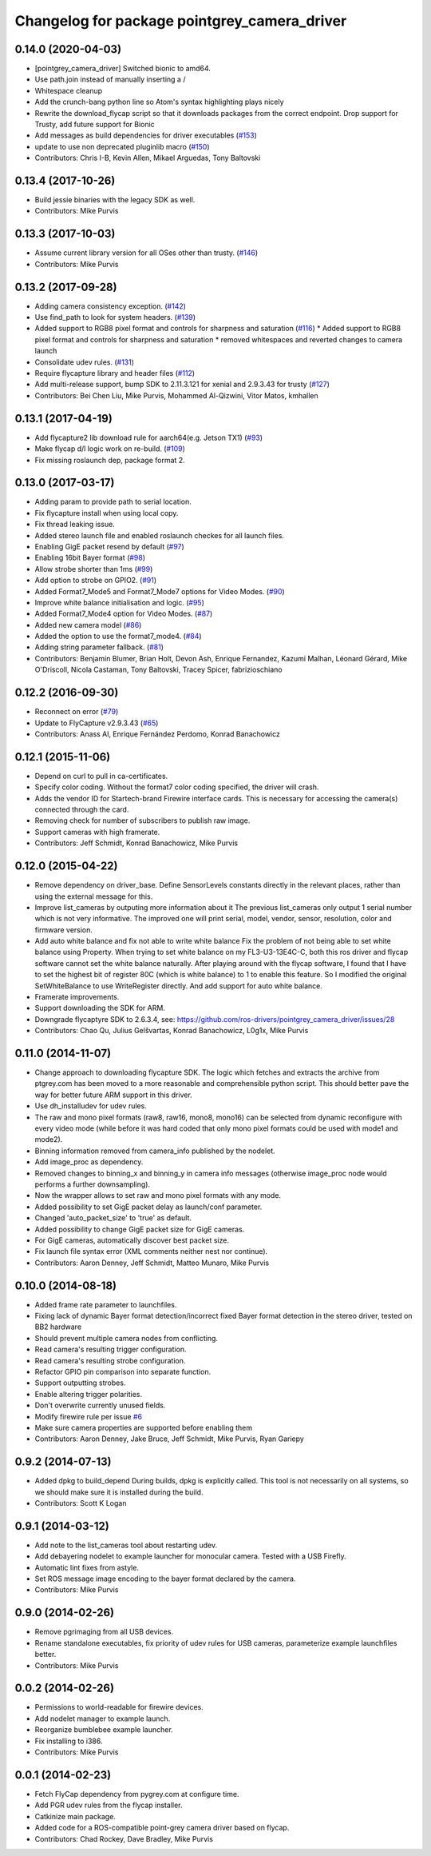 ^^^^^^^^^^^^^^^^^^^^^^^^^^^^^^^^^^^^^^^^^^^^^
Changelog for package pointgrey_camera_driver
^^^^^^^^^^^^^^^^^^^^^^^^^^^^^^^^^^^^^^^^^^^^^

0.14.0 (2020-04-03)
-------------------
* [pointgrey_camera_driver] Switched bionic to amd64.
* Use path.join instead of manually inserting a /
* Whitespace cleanup
* Add the crunch-bang python line so Atom's syntax highlighting plays nicely
* Rewrite the download_flycap script so that it downloads packages from the correct endpoint. Drop support for Trusty, add future support for Bionic
* Add messages as build dependencies for driver executables (`#153 <https://github.com/ros-drivers/pointgrey_camera_driver/issues/153>`_)
* update to use non deprecated pluginlib macro (`#150 <https://github.com/ros-drivers/pointgrey_camera_driver/issues/150>`_)
* Contributors: Chris I-B, Kevin Allen, Mikael Arguedas, Tony Baltovski

0.13.4 (2017-10-26)
-------------------
* Build jessie binaries with the legacy SDK as well.
* Contributors: Mike Purvis

0.13.3 (2017-10-03)
-------------------
* Assume current library version for all OSes other than trusty. (`#146 <https://github.com/ros-drivers/pointgrey_camera_driver/issues/146>`_)
* Contributors: Mike Purvis

0.13.2 (2017-09-28)
-------------------
* Adding camera consistency exception. (`#142 <https://github.com/ros-drivers/pointgrey_camera_driver/issues/142>`_)
* Use find_path to look for system headers. (`#139 <https://github.com/ros-drivers/pointgrey_camera_driver/issues/139>`_)
* Added support to RGB8 pixel format and controls for sharpness and saturation (`#116 <https://github.com/ros-drivers/pointgrey_camera_driver/issues/116>`_)
  * Added support to RGB8 pixel format and controls for sharpness and saturation
  * removed whitespaces and reverted changes to camera launch
* Consolidate udev rules. (`#131 <https://github.com/ros-drivers/pointgrey_camera_driver/issues/131>`_)
* Require flycapture library and header files (`#112 <https://github.com/ros-drivers/pointgrey_camera_driver/issues/112>`_)
* Add multi-release support, bump SDK to 2.11.3.121 for xenial and 2.9.3.43 for trusty (`#127 <https://github.com/ros-drivers/pointgrey_camera_driver/issues/127>`_)
* Contributors: Bei Chen Liu, Mike Purvis, Mohammed Al-Qizwini, Vitor Matos, kmhallen

0.13.1 (2017-04-19)
-------------------
* Add flycapture2 lib download rule for aarch64(e.g. Jetson TX1) (`#93 <https://github.com/ros-drivers/pointgrey_camera_driver/issues/93>`_)
* Make flycap d/l logic work on re-build. (`#109 <https://github.com/ros-drivers/pointgrey_camera_driver/issues/109>`_)
* Fix missing roslaunch dep, package format 2.

0.13.0 (2017-03-17)
-------------------
* Adding param to provide path to serial location.
* Fix flycapture install when using local copy.
* Fix thread leaking issue.
* Added stereo launch file and enabled roslaunch checkes for all launch files.
* Enabling GigE packet resend by default (`#97 <https://github.com/ros-drivers/pointgrey_camera_driver/issues/97>`_)
* Enabling 16bit Bayer format (`#98 <https://github.com/ros-drivers/pointgrey_camera_driver/issues/98>`_)
* Allow strobe shorter than 1ms (`#99 <https://github.com/ros-drivers/pointgrey_camera_driver/issues/99>`_)
* Add option to strobe on GPIO2. (`#91 <https://github.com/ros-drivers/pointgrey_camera_driver/issues/91>`_)
* Added Format7_Mode5 and Format7_Mode7 options for Video Modes. (`#90 <https://github.com/ros-drivers/pointgrey_camera_driver/issues/90>`_)
* Improve white balance initialisation and logic. (`#95 <https://github.com/ros-drivers/pointgrey_camera_driver/issues/95>`_)
* Added Format7_Mode4 option for Video Modes. (`#87 <https://github.com/ros-drivers/pointgrey_camera_driver/issues/87>`_)
* Added new camera model (`#86 <https://github.com/ros-drivers/pointgrey_camera_driver/issues/86>`_)
* Added the option to use the format7_mode4. (`#84 <https://github.com/ros-drivers/pointgrey_camera_driver/issues/84>`_)
* Adding string parameter fallback. (`#81 <https://github.com/ros-drivers/pointgrey_camera_driver/issues/81>`_)
* Contributors: Benjamin Blumer, Brian Holt, Devon Ash, Enrique Fernandez, Kazumi Malhan, Léonard Gérard, Mike O'Driscoll, Nicola Castaman, Tony Baltovski, Tracey Spicer, fabrizioschiano

0.12.2 (2016-09-30)
-------------------
* Reconnect on error (`#79 <https://github.com/ros-drivers/pointgrey_camera_driver/issues/79>`_)
* Update to FlyCapture v2.9.3.43 (`#65 <https://github.com/ros-drivers/pointgrey_camera_driver/issues/65>`_)
* Contributors: Anass Al, Enrique Fernández Perdomo, Konrad Banachowicz

0.12.1 (2015-11-06)
-------------------
* Depend on curl to pull in ca-certificates.
* Specify color coding. Without the format7 color coding specified, the driver will crash.
* Adds the vendor ID for Startech-brand Firewire interface cards.  This is necessary for accessing the camera(s) connected through the card.
* Removing check for number of subscribers to publish raw image.
* Support cameras with high framerate.
* Contributors: Jeff Schmidt, Konrad Banachowicz, Mike Purvis

0.12.0 (2015-04-22)
-------------------
* Remove dependency on driver_base.
  Define SensorLevels constants directly in the relevant places, rather
  than using the external message for this.
* Improve list_cameras by outputing more information about it
  The previous list_cameras only output 1 serial number which is
  not very informative. The improved one will print serial, model,
  vendor, sensor, resolution, color and firmware version.
* Add auto white balance and fix not able to write white balance
  Fix the problem of not being able to set white balance using Property.
  When trying to set white balance on my FL3-U3-13E4C-C, both this ros
  driver and flycap software cannot set the white balance naturally.
  After playing around with the flycap software, I found that I have
  to set the highest bit of register 80C (which is white balance) to 1
  to enable this feature. So I modified the original SetWhiteBalance to
  use WriteRegister directly. And add support for auto white balance.
* Framerate improvements.
* Support downloading the SDK for ARM.
* Downgrade flycaptyre SDK to 2.6.3.4, see:
  https://github.com/ros-drivers/pointgrey_camera_driver/issues/28
* Contributors: Chao Qu, Julius Gelšvartas, Konrad Banachowicz, L0g1x, Mike Purvis

0.11.0 (2014-11-07)
-------------------
* Change approach to downloading flycapture SDK.
  The logic which fetches and extracts the archive from ptgrey.com
  has been moved to a more reasonable and comprehensible python script.
  This should better pave the way for better future ARM support in this
  driver.
* Use dh_installudev for udev rules.
* The raw and mono pixel formats (raw8, raw16, mono8, mono16) can be selected from dynamic reconfigure with every video mode (while before it was hard coded that only mono pixel formats could be used with mode1 and mode2).
* Binning information removed from camera_info published by the nodelet.
* Add image_proc as dependency.
* Removed changes to binning_x and binning_y in camera info messages (otherwise image_proc node would performs a further downsampling).
* Now the wrapper allows to set raw and mono pixel formats with any mode.
* Added possibility to set GigE packet delay as launch/conf parameter.
* Changed 'auto_packet_size' to 'true' as default.
* Added possibility to change GigE packet size for GigE cameras.
* For GigE cameras, automatically discover best packet size.
* Fix launch file syntax error (XML comments neither nest nor continue).
* Contributors: Aaron Denney, Jeff Schmidt, Matteo Munaro, Mike Purvis

0.10.0 (2014-08-18)
-------------------
* Added frame rate parameter to launchfiles.
* Fixing lack of dynamic Bayer format detection/incorrect fixed Bayer format detection in the stereo driver, tested on BB2 hardware
* Should prevent multiple camera nodes from conflicting.
* Read camera's resulting trigger configuration.
* Read camera's resulting strobe configuration.
* Refactor GPIO pin comparison into separate function.
* Support outputting strobes.
* Enable altering trigger polarities.
* Don't overwrite currently unused fields.
* Modify firewire rule per issue `#6 <https://github.com/ros-drivers/pointgrey_camera_driver/issues/6>`_
* Make sure camera properties are supported before enabling them
* Contributors: Aaron Denney, Jake Bruce, Jeff Schmidt, Mike Purvis, Ryan Gariepy

0.9.2 (2014-07-13)
------------------
* Added dpkg to build_depend
  During builds, dpkg is explicitly called. This tool is not necessarily on all systems, so we should make sure it is installed during the build.
* Contributors: Scott K Logan

0.9.1 (2014-03-12)
------------------
* Add note to the list_cameras tool about restarting udev.
* Add debayering nodelet to example launcher for monocular camera. Tested with a USB Firefly.
* Automatic lint fixes from astyle.
* Set ROS message image encoding to the bayer format declared by the camera.
* Contributors: Mike Purvis

0.9.0 (2014-02-26)
------------------
* Remove pgrimaging from all USB devices.
* Rename standalone executables, fix priority of udev rules for USB cameras, parameterize example launchfiles better.
* Contributors: Mike Purvis

0.0.2 (2014-02-26)
------------------
* Permissions to world-readable for firewire devices.
* Add nodelet manager to example launch.
* Reorganize bumblebee example launcher.
* Fix installing to i386.
* Contributors: Mike Purvis

0.0.1 (2014-02-23)
------------------
* Fetch FlyCap dependency from pygrey.com at configure time.
* Add PGR udev rules from the flycap installer.
* Catkinize main package.
* Added code for a ROS-compatible point-grey camera driver based on flycap.
* Contributors: Chad Rockey, Dave Bradley, Mike Purvis
